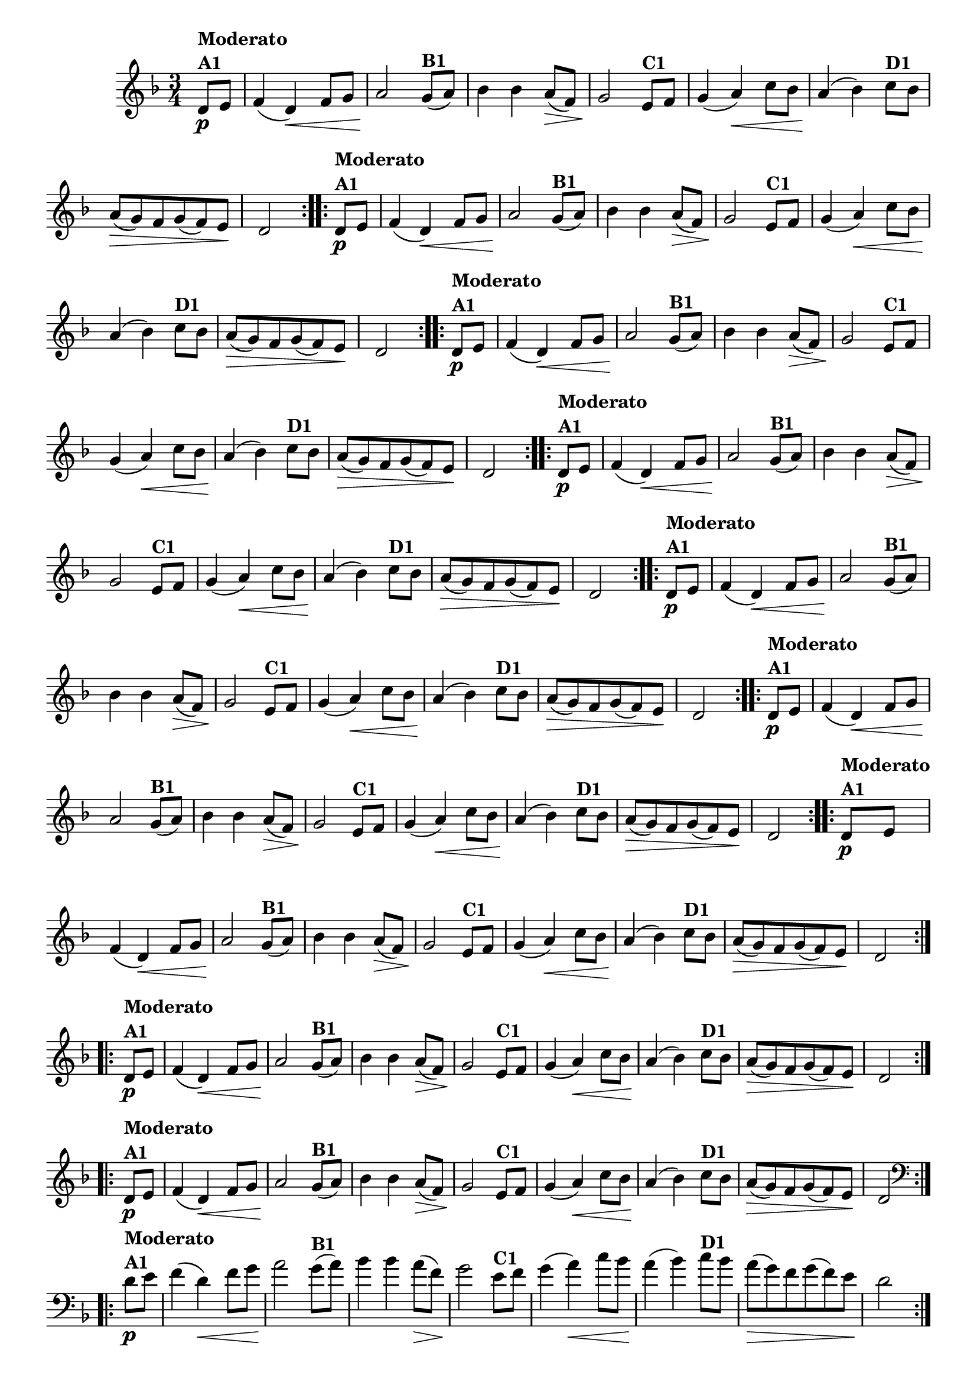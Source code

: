 % -*- coding: utf-8 -*-

\version "2.16.0"

%%#(set-global-staff-size 16)


                                %\header {  title = " Variações sobre teresinha" }


\relative c'{
  \time 3/4
  \override Score.BarNumber #'transparent = ##t
  \key d \minor
  \partial 4*1 

                                % CLARINETE

  \tag #'cl {

    \repeat volta 2 { 
      d8\p^\markup{\column {\bold {Moderato  A1}} }   e f4( d\<) f8 g a2\!
      g8(^\markup{\bold {B1}}  a) bes4 bes a8\>( f) g2\!
      e8^\markup{\bold {C1}} f g4( a\<) c8 bes a4\!( bes4)
      c8^\markup{\bold {D1}}  bes a\>( g) f g( f) e\! d2 
    }


  }

                                % FLAUTA

  \tag #'fl {

    \repeat volta 2 { 
      d8\p^\markup{\column {\bold {Moderato  A1}} }   e f4( d\<) f8 g a2\!
      g8(^\markup{\bold {B1}}  a) bes4 bes a8\>( f) g2\!
      e8^\markup{\bold {C1}} f g4( a\<) c8 bes a4\!( bes4)
      c8^\markup{\bold {D1}}  bes a\>( g) f g( f) e\! d2 
    }


  }

                                % OBOÉ

  \tag #'ob {

    \repeat volta 2 { 
      d8\p^\markup{\column {\bold {Moderato  A1}} }   e f4( d\<) f8 g a2\!
      g8(^\markup{\bold {B1}}  a) bes4 bes a8\>( f) g2\!
      e8^\markup{\bold {C1}} f g4( a\<) c8 bes a4\!( bes4)
      c8^\markup{\bold {D1}}  bes a\>( g) f g( f) e\! d2 
    }


  }

                                % SAX ALTO

  \tag #'saxa {

    \repeat volta 2 { 
      d8\p^\markup{\column {\bold {Moderato  A1}} }   e f4( d\<) f8 g a2\!
      g8(^\markup{\bold {B1}}  a) bes4 bes a8\>( f) g2\!
      e8^\markup{\bold {C1}} f g4( a\<) c8 bes a4\!( bes4)
      c8^\markup{\bold {D1}}  bes a\>( g) f g( f) e\! d2 
    }


  }

                                % SAX TENOR

  \tag #'saxt {

    \repeat volta 2 { 
      d8\p^\markup{\column {\bold {Moderato  A1}} }   e f4( d\<) f8 g a2\!
      g8(^\markup{\bold {B1}}  a) bes4 bes a8\>( f) g2\!
      e8^\markup{\bold {C1}} f g4( a\<) c8 bes a4\!( bes4)
      c8^\markup{\bold {D1}}  bes a\>( g) f g( f) e\! d2 
    }


  }

                                % SAX GENES

  \tag #'saxg {

    \repeat volta 2 { 
      d8\p^\markup{\column {\bold {Moderato  A1}} }   e f4( d\<) f8 g a2\!
      g8(^\markup{\bold {B1}}  a) bes4 bes a8\>( f) g2\!
      e8^\markup{\bold {C1}} f g4( a\<) c8 bes a4\!( bes4)
      c8^\markup{\bold {D1}}  bes a\>( g) f g( f) e\! d2 
    }


  }

                                % TROMPETE

  \tag #'tpt {

    \repeat volta 2 { 
      d8\p^\markup{\column {\bold {Moderato  A1}} }   e f4( d\<) f8 g a2\!
      g8(^\markup{\bold {B1}}  a) bes4 bes a8\>( f) g2\!
      e8^\markup{\bold {C1}} f g4( a\<) c8 bes a4\!( bes4)
      c8^\markup{\bold {D1}}  bes a\>( g) f g( f) e\! d2 
    }


  }

                                % TROMPA

  \tag #'tpa {

    \repeat volta 2 { 
      d8\p^\markup{\column {\bold {Moderato  A1}} }   e f4( d\<) f8 g a2\!
      g8(^\markup{\bold {B1}}  a) bes4 bes a8\>( f) g2\!
      e8^\markup{\bold {C1}} f g4( a\<) c8 bes a4\!( bes4)
      c8^\markup{\bold {D1}}  bes a\>( g) f g( f) e\! d2 
    }


  }


                                % TROMPA OP

  \tag #'tpaop {

    \repeat volta 2 { 
      d8\p^\markup{\column {\bold {Moderato  A1}} }   e f4( d\<) f8 g a2\!
      g8(^\markup{\bold {B1}}  a) bes4 bes a8\>( f) g2\!
      e8^\markup{\bold {C1}} f g4( a\<) c8 bes a4\!( bes4)
      c8^\markup{\bold {D1}}  bes a\>( g) f g( f) e\! d2 
    }


  }

                                % TROMBONE

  \tag #'tbn {
    \clef bass

    \repeat volta 2 { 
      d8\p^\markup{\column {\bold {Moderato  A1}} }   e f4( d\<) f8 g a2\!
      g8(^\markup{\bold {B1}}  a) bes4 bes a8\>( f) g2\!
      e8^\markup{\bold {C1}} f g4( a\<) c8 bes a4\!( bes4)
      c8^\markup{\bold {D1}}  bes a\>( g) f g( f) e\! d2 
    }


  }

                                % TUBA MIB

  \tag #'tbamib {
    \clef bass

    \repeat volta 2 { 
      d8\p^\markup{\column {\bold {Moderato  A1}} }   e f4( d\<) f8 g a2\!
      g8(^\markup{\bold {B1}}  a) bes4 bes a8\>( f) g2\!
      e8^\markup{\bold {C1}} f g4( a\<) c8 bes a4\!( bes4)
      c8^\markup{\bold {D1}}  bes a\>( g) f g( f) e\! d2 
    }


  }

                                % TUBA SIB

  \tag #'tbasib {
    \clef bass

    \repeat volta 2 { 
      d8\p^\markup{\column {\bold {Moderato  A1}} }   e f4( d\<) f8 g a2\!
      g8(^\markup{\bold {B1}}  a) bes4 bes a8\>( f) g2\!
      e8^\markup{\bold {C1}} f g4( a\<) c8 bes a4\!( bes4)
      c8^\markup{\bold {D1}}  bes a\>( g) f g( f) e\! d2 
    }


  }


                                % VIOLA

  \tag #'vla {
    \clef alto

    \repeat volta 2 { 
      d8\p^\markup{\column {\bold {Moderato  A1}} }   e f4( d\<) f8 g a2\!
      g8(^\markup{\bold {B1}}  a) bes4 bes a8\>( f) g2\!
      e8^\markup{\bold {C1}} f g4( a\<) c8 bes a4\!( bes4)
      c8^\markup{\bold {D1}}  bes a\>( g) f g( f) e\! d2 
    }


  }



                                % FINAL

}

                                %\header {    piece = \markup{ \bold {Variação 1}}}
